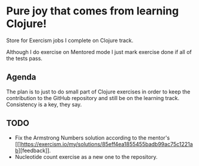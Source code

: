 * Pure joy that comes from learning Clojure!

  Store for Exercism jobs I complete on Clojure track.

  Although I do exercise on Mentored mode I just mark exercise
  done if all of the tests pass.

** Agenda
   The plan is to just to do small part of Clojure exercises
   in order to keep the contribution to the GitHub repository and
   still be on the learning track. Consistency is a key, they say.

** TODO
   - Fix the Armstrong Numbers solution according to the mentor's [[]https://exercism.io/my/solutions/85eff4ea1855455badb99ac75c1221ab][feedback]].
   - Nucleotide count exercise as a new one to the repository.
